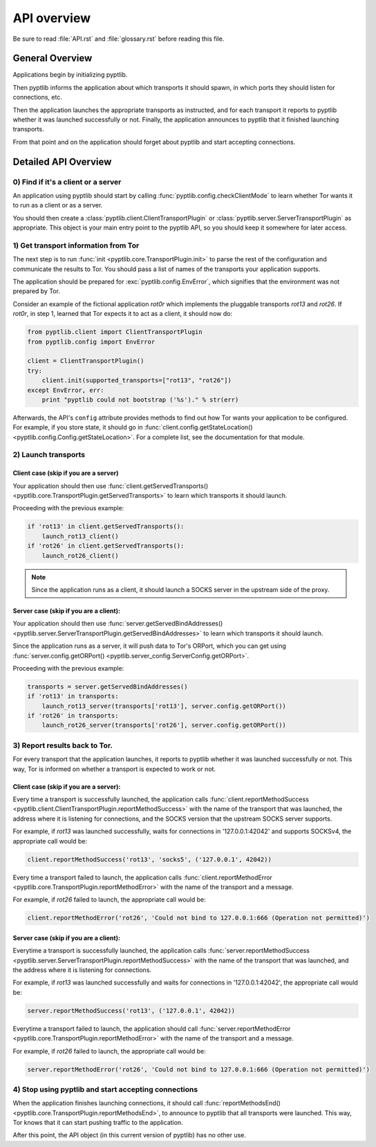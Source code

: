 API overview
============

Be sure to read :file:`API.rst` and :file:`glossary.rst` before
reading this file.

General Overview
################

Applications begin by initializing pyptlib.

Then pyptlib informs the application about which transports it should
spawn, in which ports they should listen for connections, etc.

Then the application launches the appropriate transports as
instructed, and for each transport it reports to pyptlib whether it
was launched successfully or not. Finally, the application announces
to pyptlib that it finished launching transports.

From that point and on the application should forget about pyptlib
and start accepting connections.

Detailed API Overview
#####################

0) Find if it's a client or a server
^^^^^^^^^^^^^^^^^^^^^^^^^^^^^^^^^^^^^^^^

An application using pyptlib should start by calling
:func:`pyptlib.config.checkClientMode` to learn whether Tor wants it
to run as a client or as a server.

You should then create a :class:`pyptlib.client.ClientTransportPlugin`
or :class:`pyptlib.server.ServerTransportPlugin` as appropriate. This
object is your main entry point to the pyptlib API, so you should
keep it somewhere for later access.

1) Get transport information from Tor
^^^^^^^^^^^^^^^^^^^^^^^^^^^^^^^^^^^^^

The next step is to run :func:`init <pyptlib.core.TransportPlugin.init>`
to parse the rest of the configuration and communicate the results
to Tor. You should pass a list of names of the transports your
application supports.

The application should be prepared for :exc:`pyptlib.config.EnvError`,
which signifies that the environment was not prepared by Tor.

Consider an example of the fictional application *rot0r* which
implements the pluggable transports *rot13* and *rot26*. If *rot0r*,
in step 1, learned that Tor expects it to act as a client, it should
now do:

.. code-block::
   python

   from pyptlib.client import ClientTransportPlugin
   from pyptlib.config import EnvError

   client = ClientTransportPlugin()
   try:
       client.init(supported_transports=["rot13", "rot26"])
   except EnvError, err:
       print "pyptlib could not bootstrap ('%s')." % str(err)

Afterwards, the API's ``config`` attribute provides methods to find
out how Tor wants your application to be configured. For example, if
you store state, it should go in :func:`client.config.getStateLocation()
<pyptlib.config.Config.getStateLocation>`. For a complete list, see
the documentation for that module.

2) Launch transports
^^^^^^^^^^^^^^^^^^^^^^^^^^^^^^^^^^^^

Client case (skip if you are a server)
"""""""""""""""""""""""""""""""""""""""""""

Your application should then use :func:`client.getServedTransports()
<pyptlib.core.TransportPlugin.getServedTransports>` to learn which
transports it should launch.

Proceeding with the previous example:

.. code-block::
   python

   if 'rot13' in client.getServedTransports():
       launch_rot13_client()
   if 'rot26' in client.getServedTransports():
       launch_rot26_client()


.. note:: Since the application runs as a client, it should launch a
          SOCKS server in the upstream side of the proxy.

Server case (skip if you are a client):
""""""""""""""""""""""""""""""""""""""""""""

Your application should then use :func:`server.getServedBindAddresses()
<pyptlib.server.ServerTransportPlugin.getServedBindAddresses>` to
learn which transports it should launch.

Since the application runs as a server, it will push data to Tor's
ORPort, which you can get using :func:`server.config.getORPort()
<pyptlib.server_config.ServerConfig.getORPort>`.

Proceeding with the previous example:

.. code-block::
   python

   transports = server.getServedBindAddresses()
   if 'rot13' in transports:
       launch_rot13_server(transports['rot13'], server.config.getORPort())
   if 'rot26' in transports:
       launch_rot26_server(transports['rot26'], server.config.getORPort())

3) Report results back to Tor.
^^^^^^^^^^^^^^^^^^^^^^^^^^^^^^

For every transport that the application launches, it reports to
pyptlib whether it was launched successfully or not. This way, Tor
is informed on whether a transport is expected to work or not.

Client case (skip if you are a server):
""""""""""""""""""""""""""""""""""""""""""""

Every time a transport is successfully launched, the application
calls :func:`client.reportMethodSuccess
<pyptlib.client.ClientTransportPlugin.reportMethodSuccess>` with the
name of the transport that was launched, the address where it is
listening for connections, and the SOCKS version that the upstream
SOCKS server supports.

For example, if *rot13* was launched successfully, waits for
connections in '127.0.0.1:42042' and supports SOCKSv4, the
appropriate call would be:

.. code-block::
   python

   client.reportMethodSuccess('rot13', 'socks5', ('127.0.0.1', 42042))

Every time a transport failed to launch, the application calls
:func:`client.reportMethodError
<pyptlib.core.TransportPlugin.reportMethodError>` with the name of
the transport and a message.

For example, if *rot26* failed to launch, the appropriate call
would be:

.. code-block::
   python

   client.reportMethodError('rot26', 'Could not bind to 127.0.0.1:666 (Operation not permitted)')

Server case (skip if you are a client):
""""""""""""""""""""""""""""""""""""""""""""

Everytime a transport is successfully launched, the application
calls :func:`server.reportMethodSuccess
<pyptlib.server.ServerTransportPlugin.reportMethodSuccess>` with the
name of the transport that was launched, and the address where it is
listening for connections.

For example, if *rot13* was launched successfully and waits for
connections in '127.0.0.1:42042', the appropriate call would be:

.. code-block::
   python

   server.reportMethodSuccess('rot13', ('127.0.0.1', 42042))

Everytime a transport failed to launch, the application should call
:func:`server.reportMethodError
<pyptlib.core.TransportPlugin.reportMethodError>` with the name of
the transport and a message.

For example, if *rot26* failed to launch, the appropriate call
would be:

.. code-block::
   python

   server.reportMethodError('rot26', 'Could not bind to 127.0.0.1:666 (Operation not permitted)')

4) Stop using pyptlib and start accepting connections
^^^^^^^^^^^^^^^^^^^^^^^^^^^^^^^^^^^^^^^^^^^^^^^^^^^^^

When the application finishes launching connections, it should call
:func:`reportMethodsEnd()
<pyptlib.core.TransportPlugin.reportMethodsEnd>`, to announce to
pyptlib that all transports were launched. This way, Tor knows that
it can start pushing traffic to the application.

After this point, the API object (in this current version of pyptlib)
has no other use.

